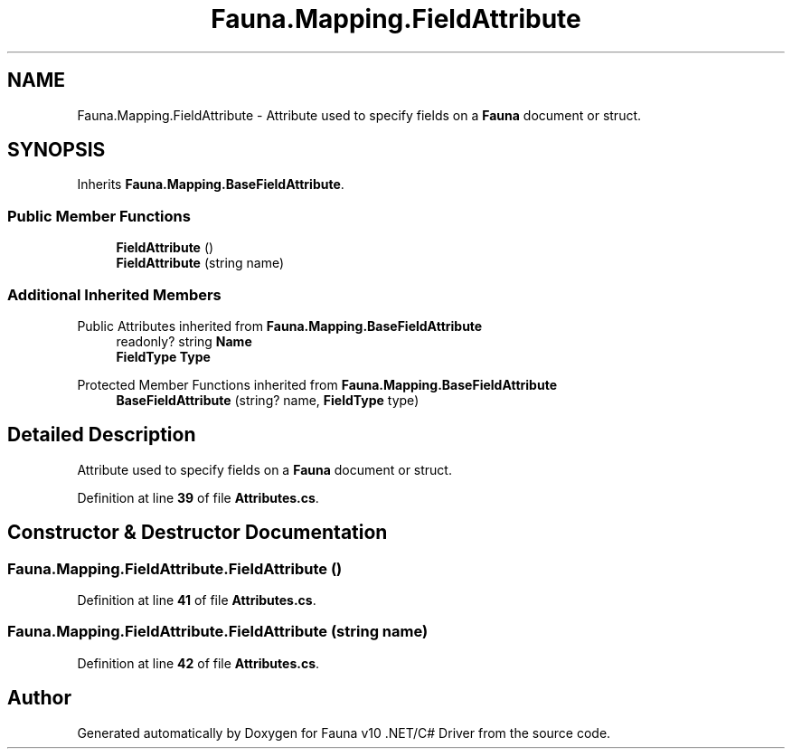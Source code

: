 .TH "Fauna.Mapping.FieldAttribute" 3 "Version 0.3.0-beta" "Fauna v10 .NET/C# Driver" \" -*- nroff -*-
.ad l
.nh
.SH NAME
Fauna.Mapping.FieldAttribute \- Attribute used to specify fields on a \fBFauna\fP document or struct\&.  

.SH SYNOPSIS
.br
.PP
.PP
Inherits \fBFauna\&.Mapping\&.BaseFieldAttribute\fP\&.
.SS "Public Member Functions"

.in +1c
.ti -1c
.RI "\fBFieldAttribute\fP ()"
.br
.ti -1c
.RI "\fBFieldAttribute\fP (string name)"
.br
.in -1c
.SS "Additional Inherited Members"


Public Attributes inherited from \fBFauna\&.Mapping\&.BaseFieldAttribute\fP
.in +1c
.ti -1c
.RI "readonly? string \fBName\fP"
.br
.ti -1c
.RI "\fBFieldType\fP \fBType\fP"
.br
.in -1c

Protected Member Functions inherited from \fBFauna\&.Mapping\&.BaseFieldAttribute\fP
.in +1c
.ti -1c
.RI "\fBBaseFieldAttribute\fP (string? name, \fBFieldType\fP type)"
.br
.in -1c
.SH "Detailed Description"
.PP 
Attribute used to specify fields on a \fBFauna\fP document or struct\&. 
.PP
Definition at line \fB39\fP of file \fBAttributes\&.cs\fP\&.
.SH "Constructor & Destructor Documentation"
.PP 
.SS "Fauna\&.Mapping\&.FieldAttribute\&.FieldAttribute ()"

.PP
Definition at line \fB41\fP of file \fBAttributes\&.cs\fP\&.
.SS "Fauna\&.Mapping\&.FieldAttribute\&.FieldAttribute (string name)"

.PP
Definition at line \fB42\fP of file \fBAttributes\&.cs\fP\&.

.SH "Author"
.PP 
Generated automatically by Doxygen for Fauna v10 \&.NET/C# Driver from the source code\&.
